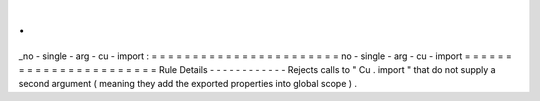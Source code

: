 .
.
_no
-
single
-
arg
-
cu
-
import
:
=
=
=
=
=
=
=
=
=
=
=
=
=
=
=
=
=
=
=
=
=
=
=
no
-
single
-
arg
-
cu
-
import
=
=
=
=
=
=
=
=
=
=
=
=
=
=
=
=
=
=
=
=
=
=
=
Rule
Details
-
-
-
-
-
-
-
-
-
-
-
-
Rejects
calls
to
"
Cu
.
import
"
that
do
not
supply
a
second
argument
(
meaning
they
add
the
exported
properties
into
global
scope
)
.
